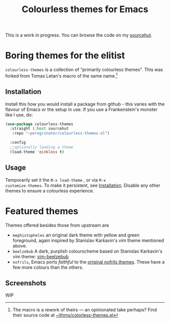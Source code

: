 #+HUGO_BASE_DIR: ../../
#+HUGO_SECTION: emacs
#+HUGO_URL: /emacs/colourless_themes.html
#+HUGO_PUBLISHDATE: 2023-03-19 Sun
#+HUGO_AUTO_SET_LASTMOD: t
#+HUGO_CUSTOM_FRONT_MATTER: :autonumbering true
#+options: h:7 num:6
#+STARTUP: oddeven overview

#+title: Colourless themes for Emacs

#+attr_html: :class alert-info
#+begin_alert
This is a work in progress. You can browse the code on my [[https://git.sr.ht/~peregrinator/colourless-themes][sourcehut]].
#+end_alert


* Boring themes for the elitist

~colourless-themes~ is a collection of “primarily colourless
themes". This was forked from Tomas Letan's macro of the same
name.[fn:1: The macro is a rework of theirs — an opinionated take
perhaps? Find their source code at [[https://git.sr.ht/~lthms/colorless-themes.el][~lthms/colorless-themes.el]]]

** Installation

Install this how you would install a package from github - this varies
with the flavour of Emacs or the setup in use. If you use a
Frankenstein's monster like I use, do:

#+BEGIN_SRC emacs-lisp :tangle no
  (use-package colourless-themes
    :straight (:host sourcehut
     :repo "~peregrinator/colourless-themes-el")

    :config
    ;;optionally loading a theme
    (load-theme 'einkless t)
#+END_SRC

** Usage

Temporarily set it the ~M-x load-theme~ , or via ~M-x
customize-themes~. To make it persistent, see [[file:/emacs/colourless_themes.html#installation][Installation]]. Disable
any other themes to ensure a colourless experience.

* Featured themes

Themes offered besides those from upstream are

- ~mephistopheles~ an original dark theme with yellow and green
  foreground, again inspired by Stanislav Karkavin's vim theme
  mentioned above.
- ~beelzebub~ A dark, purplish colourscheme based on Stanislav
  Karkavin's vim theme: [[https://github.com/xdefrag/vim-beelzebub][vim-beelzebub]]
- ~nofrils~, Emacs ports /faithful/ to the [[https://github.com/robertmeta/nofrils][original nofrils
  themes]]. These have a few more colours than the others.

** Screenshots

WIP
